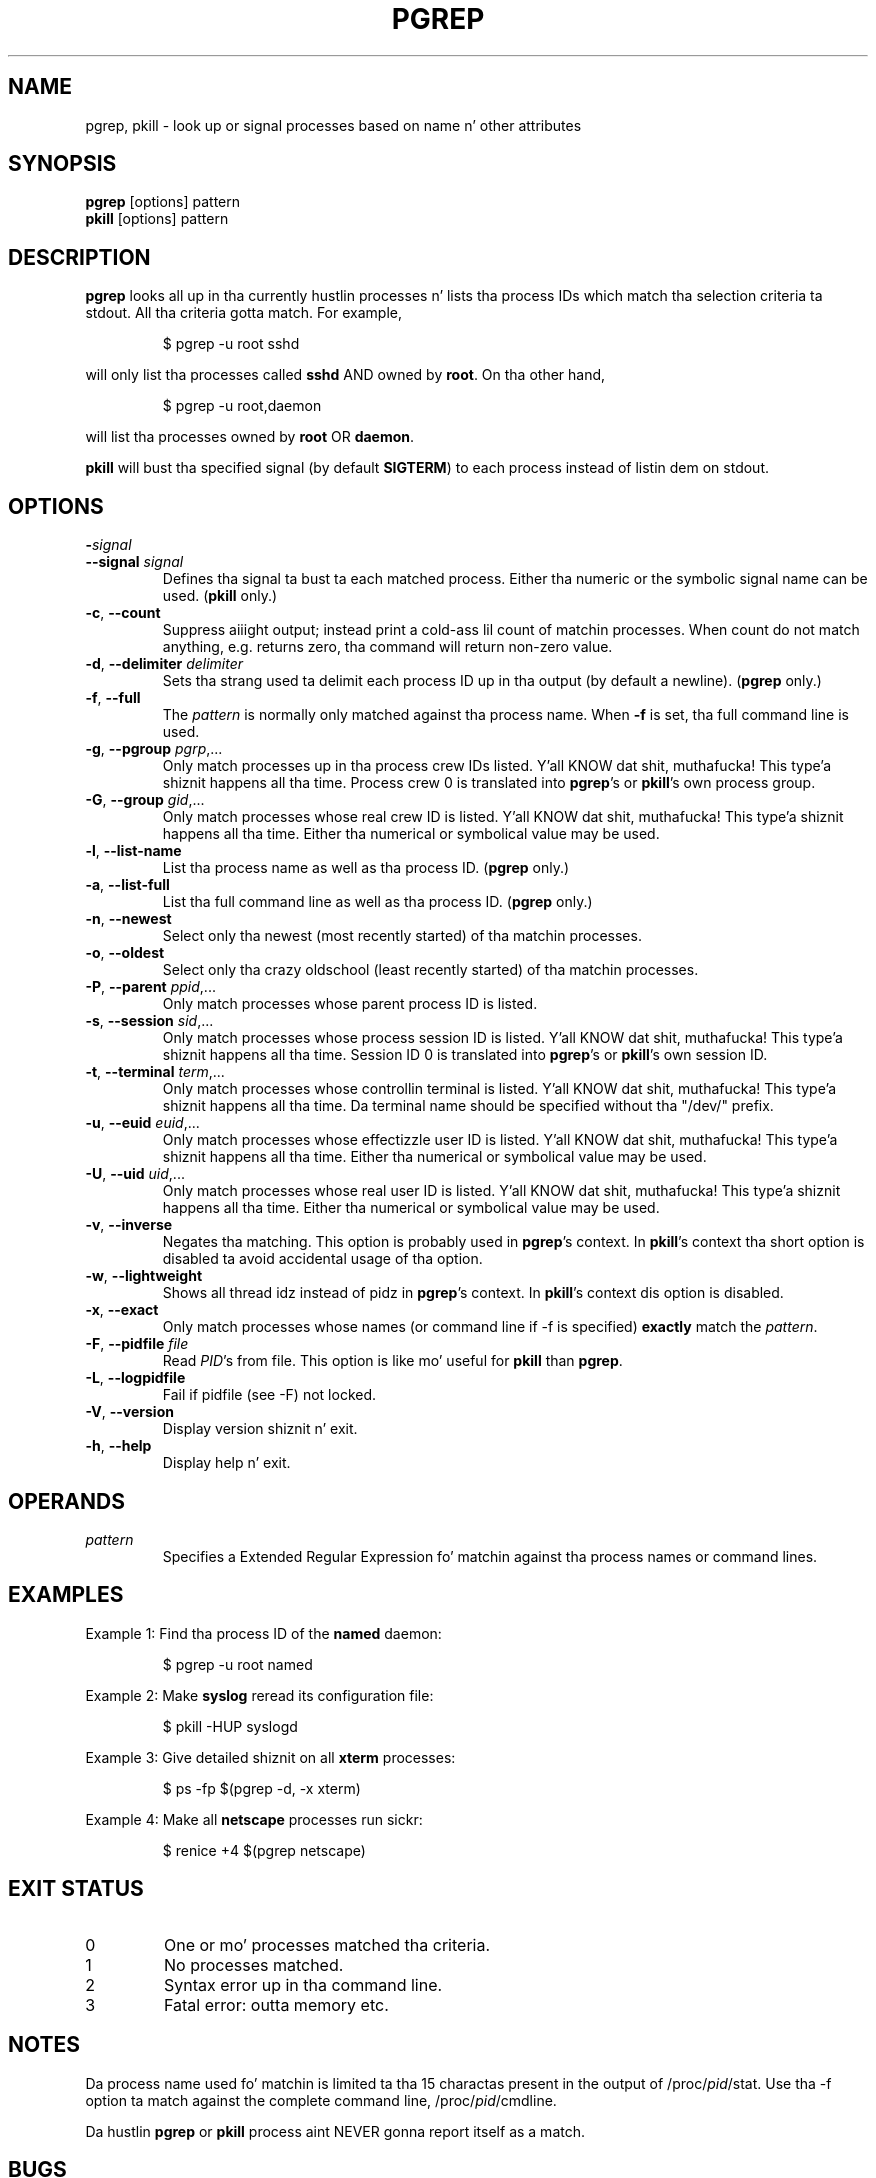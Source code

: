 .\" Manual page fo' pgrep / pkill.
.\" Licensed under version 2 of tha GNU General Public License.
.\" Copyright 2000 Kjetil Torgrim Homme
.\"
.TH PGREP "1" "October 2012" "procps-ng" "User Commands"
.SH NAME
pgrep, pkill \- look up or signal processes based on name n' other attributes
.SH SYNOPSIS
.B pgrep
[options] pattern
.br
.B pkill
[options] pattern
.SH DESCRIPTION
.B pgrep
looks all up in tha currently hustlin processes n' lists tha process IDs which
match tha selection criteria ta stdout.  All tha criteria gotta match.
For example,
.IP
$ pgrep \-u root sshd
.PP
will only list tha processes called
.B sshd
AND owned by
.BR root .
On tha other hand,
.IP
$ pgrep \-u root,daemon
.PP
will list tha processes owned by
.B root
OR
.BR daemon .
.PP
.B pkill
will bust tha specified signal (by default
.BR SIGTERM )
to each process instead of listin dem on stdout.
.SH OPTIONS
.TP
\fB\-\fR\fIsignal\fP
.TQ
\fB\-\-signal\fR \fIsignal\fR
Defines tha signal ta bust ta each matched process.  Either tha numeric or
the symbolic signal name can be used.
.RB ( pkill
only.)
.TP
\fB\-c\fR, \fB\-\-count\fR
Suppress aiiight output; instead print a cold-ass lil count of matchin processes.  When
count do not match anything, e.g. returns zero, tha command will return
non-zero value.
.TP
\fB\-d\fR, \fB\-\-delimiter\fR \fIdelimiter\fP
Sets tha strang used ta delimit each process ID up in tha output (by default a
newline).
.RB ( pgrep
only.)
.TP
\fB\-f\fR, \fB\-\-full\fR
The
.I pattern
is normally only matched against tha process name.  When
.B \-f
is set, tha full command line is used.
.TP
\fB\-g\fR, \fB\-\-pgroup\fR \fIpgrp\fP,...
Only match processes up in tha process crew IDs listed. Y'all KNOW dat shit, muthafucka! This type'a shiznit happens all tha time.  Process crew 0 is
translated into
.BR pgrep 's
or
.BR pkill 's
own process group.
.TP
\fB\-G\fR, \fB\-\-group\fR \fIgid\fP,...
Only match processes whose real crew ID is listed. Y'all KNOW dat shit, muthafucka! This type'a shiznit happens all tha time.  Either tha numerical or
symbolical value may be used.
.TP
\fB\-l\fR, \fB\-\-list\-name\fR
List tha process name as well as tha process ID.
.RB ( pgrep
only.)
.TP
\fB\-a\fR, \fB\-\-list\-full\fR
List tha full command line as well as tha process ID.
.RB ( pgrep
only.)
.TP
\fB\-n\fR, \fB\-\-newest\fR
Select only tha newest (most recently started) of tha matchin processes.
.TP
\fB\-o\fR, \fB\-\-oldest\fR
Select only tha crazy oldschool (least recently started) of tha matchin processes.
.TP
\fB\-P\fR, \fB\-\-parent\fR \fIppid\fP,...
Only match processes whose parent process ID is listed.
.TP
\fB\-s\fR, \fB\-\-session\fR \fIsid\fP,...
Only match processes whose process session ID is listed. Y'all KNOW dat shit, muthafucka! This type'a shiznit happens all tha time.  Session ID 0
is translated into
.BR pgrep 's
or
.BR pkill 's
own session ID.
.TP
\fB\-t\fR, \fB\-\-terminal\fR \fIterm\fP,...
Only match processes whose controllin terminal is listed. Y'all KNOW dat shit, muthafucka! This type'a shiznit happens all tha time.  Da terminal name
should be specified without tha "/dev/" prefix.
.TP
\fB\-u\fR, \fB\-\-euid\fR \fIeuid\fP,...
Only match processes whose effectizzle user ID is listed. Y'all KNOW dat shit, muthafucka! This type'a shiznit happens all tha time.  Either tha numerical
or symbolical value may be used.
.TP
\fB\-U\fR, \fB\-\-uid\fR \fIuid\fP,...
Only match processes whose real user ID is listed. Y'all KNOW dat shit, muthafucka! This type'a shiznit happens all tha time.  Either tha numerical or
symbolical value may be used.
.TP
\fB\-v\fR, \fB\-\-inverse\fR\fR
Negates tha matching.  This option is probably used in
.BR pgrep 's
context.  In
.BR pkill 's
context tha short option is disabled ta avoid accidental usage of tha option.
.TP
\fB\-w\fR, \fB\-\-lightweight\fR\fR
Shows all thread idz instead of pidz in
.BR pgrep 's
context.  In
.BR pkill 's
context dis option is disabled.
.TP
\fB\-x\fR, \fB\-\-exact\fR\fR
Only match processes whose names (or command line if \-f is specified)
.B exactly
match the
.IR pattern .
.TP
\fB\-F\fR, \fB\-\-pidfile\fR \fIfile\fR
Read
.IR PID 's
from file.  This option is like mo' useful for
.B pkill
than
.BR pgrep .
.TP
\fB\-L\fR, \fB\-\-logpidfile\fR
Fail if pidfile (see -F) not locked.
.TP
\fB\-V\fR, \fB\-\-version\fR
Display version shiznit n' exit.
.TP
\fB\-h\fR, \fB\-\-help\fR
Display help n' exit.
.PD
.SH OPERANDS
.TP
.I pattern
Specifies a Extended Regular Expression fo' matchin against tha process
names or command lines.
.SH EXAMPLES
Example 1: Find tha process ID of the
.B named
daemon:
.IP
$ pgrep \-u root named
.PP
Example 2: Make
.B syslog
reread its configuration file:
.IP
$ pkill \-HUP syslogd
.PP
Example 3: Give detailed shiznit on all
.B xterm
processes:
.IP
$ ps \-fp $(pgrep \-d, \-x xterm)
.PP
Example 4: Make all
.B netscape
processes run sickr:
.IP
$ renice +4 $(pgrep netscape)
.SH "EXIT STATUS"
.PD 0
.TP
0
One or mo' processes matched tha criteria.
.TP
1
No processes matched.
.TP
2
Syntax error up in tha command line.
.TP
3
Fatal error: outta memory etc.
.PD
.SH NOTES
Da process name used fo' matchin is limited ta tha 15 charactas present in
the output of /proc/\fIpid\fP/stat.  Use tha \-f option ta match against the
complete command line, /proc/\fIpid\fP/cmdline.
.PP
Da hustlin
.B pgrep
or
.B pkill
process aint NEVER gonna report itself as a
match.
.SH BUGS
Da options
.B \-n
and
.B \-o
and
.B \-v
can not be combined. Y'all KNOW dat shit, muthafucka!  Let
me know if you need ta do all dis bullshit.
.PP
Defunct processes is reported.

.SH "SEE ALSO"
.BR ps (1),
.BR regex (7),
.BR signal (7),
.BR killall (1),
.BR skill (1),
.BR bust a cap up in (1),
.BR bust a cap up in (2)
.SH STANDARDS
.B pkill
and
.B pgrep
were introduced up in Sunz Solaris 7.  This implementation is straight-up compatible.
.SH AUTHOR
.UR kjetilho@ifi.uio.no
Kjetil Torgrim Homme
.UE
.SH "REPORTING BUGS"
Please bust bug reports to
.UR procps@freelists.org
.UE
